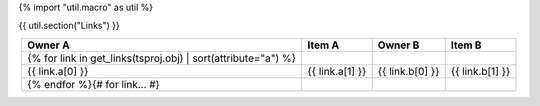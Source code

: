 {% import "util.macro" as util %}

{{ util.section("Links") }}

.. csv-table::
    :header: Owner A, Item A, Owner B, Item B
    :align: center

    {% for link in get_links(tsproj.obj) | sort(attribute="a") %}
        {{ link.a[0] }}, {{ link.a[1] }}, {{ link.b[0] }}, {{ link.b[1] }}
    {% endfor %}{# for link... #}
